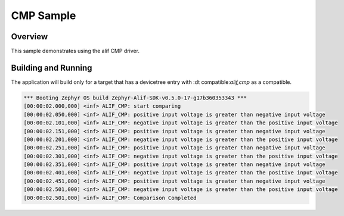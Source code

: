 .. _CMP-sample:

CMP Sample
####################

Overview
********

This sample demonstrates using the alif CMP driver.

Building and Running
********************

The application will build only for a target that has a devicetree entry with
:dt compatible:`alif,cmp` as a compatible.

.. code-block:: console

    *** Booting Zephyr OS build Zephyr-Alif-SDK-v0.5.0-17-g17b360353343 ***
    [00:00:02.000,000] <inf> ALIF_CMP: start comparing
    [00:00:02.050,000] <inf> ALIF_CMP: positive input voltage is greater than negative input voltage
    [00:00:02.101,000] <inf> ALIF_CMP: negative input voltage is greater than the positive input voltage
    [00:00:02.151,000] <inf> ALIF_CMP: positive input voltage is greater than negative input voltage
    [00:00:02.201,000] <inf> ALIF_CMP: negative input voltage is greater than the positive input voltage
    [00:00:02.251,000] <inf> ALIF_CMP: positive input voltage is greater than negative input voltage
    [00:00:02.301,000] <inf> ALIF_CMP: negative input voltage is greater than the positive input voltage
    [00:00:02.351,000] <inf> ALIF_CMP: positive input voltage is greater than negative input voltage
    [00:00:02.401,000] <inf> ALIF_CMP: negative input voltage is greater than the positive input voltage
    [00:00:02.451,000] <inf> ALIF_CMP: positive input voltage is greater than negative input voltage
    [00:00:02.501,000] <inf> ALIF_CMP: negative input voltage is greater than the positive input voltage
    [00:00:02.501,000] <inf> ALIF_CMP: Comparison Completed
